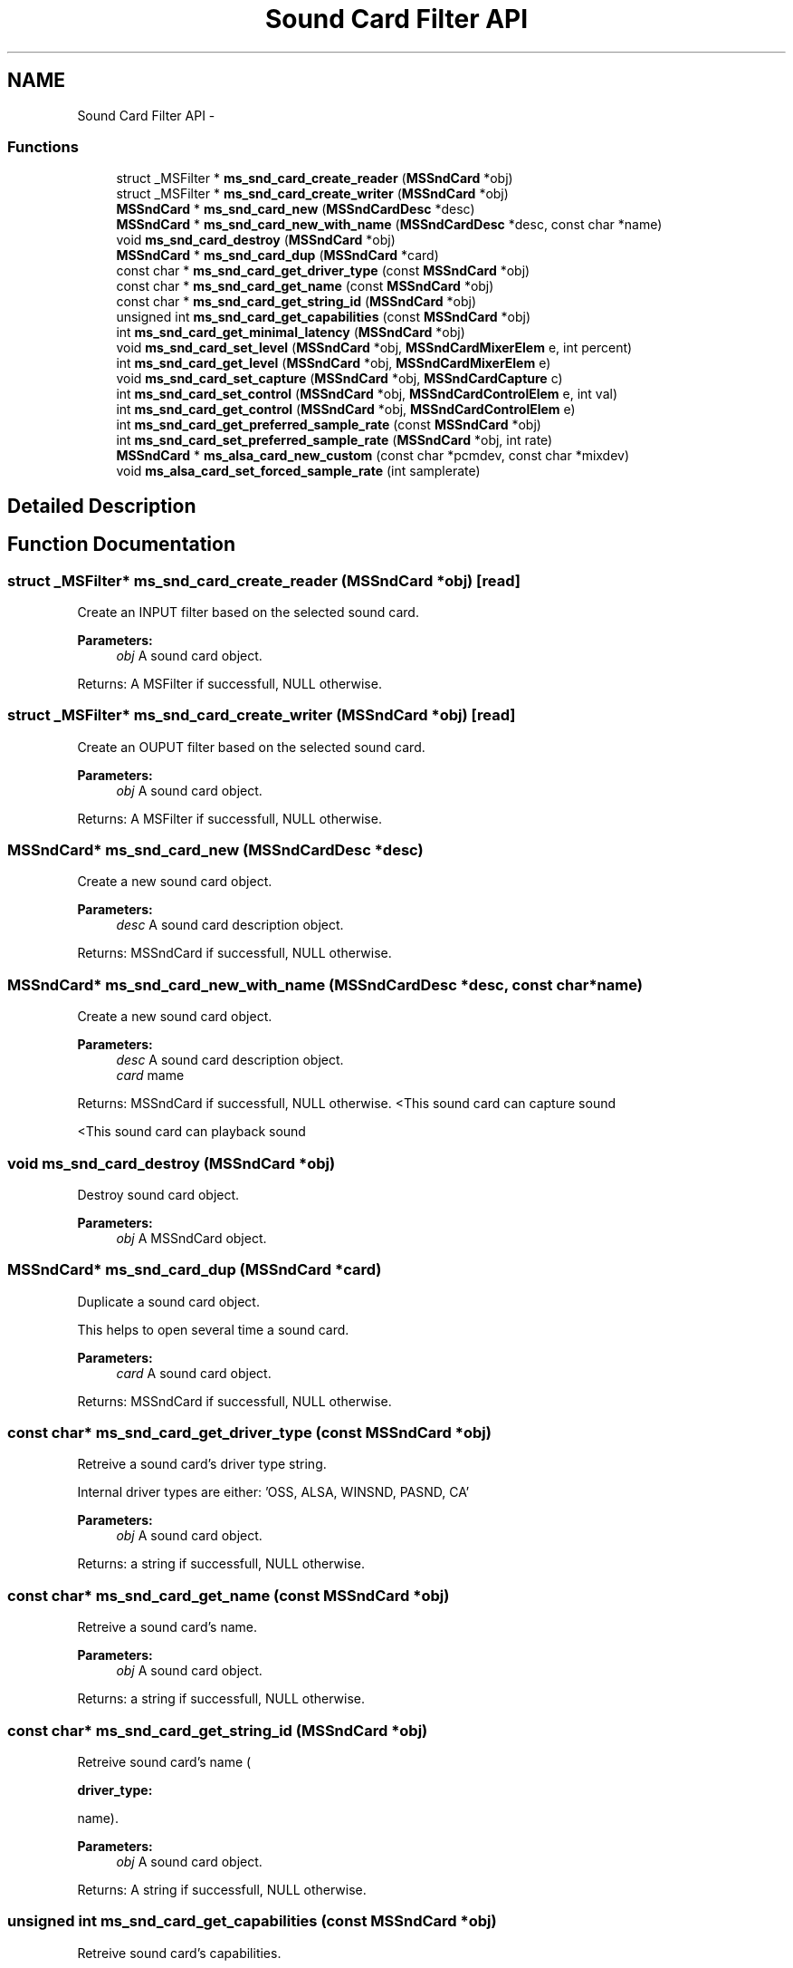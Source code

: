 .TH "Sound Card Filter API" 3 "Tue May 13 2014" "Version 2.10.0" "mediastreamer2" \" -*- nroff -*-
.ad l
.nh
.SH NAME
Sound Card Filter API \- 
.SS "Functions"

.in +1c
.ti -1c
.RI "struct _MSFilter * \fBms_snd_card_create_reader\fP (\fBMSSndCard\fP *obj)"
.br
.ti -1c
.RI "struct _MSFilter * \fBms_snd_card_create_writer\fP (\fBMSSndCard\fP *obj)"
.br
.ti -1c
.RI "\fBMSSndCard\fP * \fBms_snd_card_new\fP (\fBMSSndCardDesc\fP *desc)"
.br
.ti -1c
.RI "\fBMSSndCard\fP * \fBms_snd_card_new_with_name\fP (\fBMSSndCardDesc\fP *desc, const char *name)"
.br
.ti -1c
.RI "void \fBms_snd_card_destroy\fP (\fBMSSndCard\fP *obj)"
.br
.ti -1c
.RI "\fBMSSndCard\fP * \fBms_snd_card_dup\fP (\fBMSSndCard\fP *card)"
.br
.ti -1c
.RI "const char * \fBms_snd_card_get_driver_type\fP (const \fBMSSndCard\fP *obj)"
.br
.ti -1c
.RI "const char * \fBms_snd_card_get_name\fP (const \fBMSSndCard\fP *obj)"
.br
.ti -1c
.RI "const char * \fBms_snd_card_get_string_id\fP (\fBMSSndCard\fP *obj)"
.br
.ti -1c
.RI "unsigned int \fBms_snd_card_get_capabilities\fP (const \fBMSSndCard\fP *obj)"
.br
.ti -1c
.RI "int \fBms_snd_card_get_minimal_latency\fP (\fBMSSndCard\fP *obj)"
.br
.ti -1c
.RI "void \fBms_snd_card_set_level\fP (\fBMSSndCard\fP *obj, \fBMSSndCardMixerElem\fP e, int percent)"
.br
.ti -1c
.RI "int \fBms_snd_card_get_level\fP (\fBMSSndCard\fP *obj, \fBMSSndCardMixerElem\fP e)"
.br
.ti -1c
.RI "void \fBms_snd_card_set_capture\fP (\fBMSSndCard\fP *obj, \fBMSSndCardCapture\fP c)"
.br
.ti -1c
.RI "int \fBms_snd_card_set_control\fP (\fBMSSndCard\fP *obj, \fBMSSndCardControlElem\fP e, int val)"
.br
.ti -1c
.RI "int \fBms_snd_card_get_control\fP (\fBMSSndCard\fP *obj, \fBMSSndCardControlElem\fP e)"
.br
.ti -1c
.RI "int \fBms_snd_card_get_preferred_sample_rate\fP (const \fBMSSndCard\fP *obj)"
.br
.ti -1c
.RI "int \fBms_snd_card_set_preferred_sample_rate\fP (\fBMSSndCard\fP *obj, int rate)"
.br
.ti -1c
.RI "\fBMSSndCard\fP * \fBms_alsa_card_new_custom\fP (const char *pcmdev, const char *mixdev)"
.br
.ti -1c
.RI "void \fBms_alsa_card_set_forced_sample_rate\fP (int samplerate)"
.br
.in -1c
.SH "Detailed Description"
.PP 

.SH "Function Documentation"
.PP 
.SS "struct _MSFilter* ms_snd_card_create_reader (\fBMSSndCard\fP *obj)\fC [read]\fP"
Create an INPUT filter based on the selected sound card\&.
.PP
\fBParameters:\fP
.RS 4
\fIobj\fP A sound card object\&.
.RE
.PP
Returns: A MSFilter if successfull, NULL otherwise\&. 
.SS "struct _MSFilter* ms_snd_card_create_writer (\fBMSSndCard\fP *obj)\fC [read]\fP"
Create an OUPUT filter based on the selected sound card\&.
.PP
\fBParameters:\fP
.RS 4
\fIobj\fP A sound card object\&.
.RE
.PP
Returns: A MSFilter if successfull, NULL otherwise\&. 
.SS "\fBMSSndCard\fP* ms_snd_card_new (\fBMSSndCardDesc\fP *desc)"
Create a new sound card object\&.
.PP
\fBParameters:\fP
.RS 4
\fIdesc\fP A sound card description object\&.
.RE
.PP
Returns: MSSndCard if successfull, NULL otherwise\&. 
.SS "\fBMSSndCard\fP* ms_snd_card_new_with_name (\fBMSSndCardDesc\fP *desc, const char *name)"
Create a new sound card object\&.
.PP
\fBParameters:\fP
.RS 4
\fIdesc\fP A sound card description object\&. 
.br
\fIcard\fP mame
.RE
.PP
Returns: MSSndCard if successfull, NULL otherwise\&. <This sound card can capture sound
.PP
<This sound card can playback sound 
.SS "void ms_snd_card_destroy (\fBMSSndCard\fP *obj)"
Destroy sound card object\&.
.PP
\fBParameters:\fP
.RS 4
\fIobj\fP A MSSndCard object\&. 
.RE
.PP

.SS "\fBMSSndCard\fP* ms_snd_card_dup (\fBMSSndCard\fP *card)"
Duplicate a sound card object\&.
.PP
This helps to open several time a sound card\&.
.PP
\fBParameters:\fP
.RS 4
\fIcard\fP A sound card object\&.
.RE
.PP
Returns: MSSndCard if successfull, NULL otherwise\&. 
.SS "const char* ms_snd_card_get_driver_type (const \fBMSSndCard\fP *obj)"
Retreive a sound card's driver type string\&.
.PP
Internal driver types are either: 'OSS, ALSA, WINSND, PASND, CA'
.PP
\fBParameters:\fP
.RS 4
\fIobj\fP A sound card object\&.
.RE
.PP
Returns: a string if successfull, NULL otherwise\&. 
.SS "const char* ms_snd_card_get_name (const \fBMSSndCard\fP *obj)"
Retreive a sound card's name\&.
.PP
\fBParameters:\fP
.RS 4
\fIobj\fP A sound card object\&.
.RE
.PP
Returns: a string if successfull, NULL otherwise\&. 
.SS "const char* ms_snd_card_get_string_id (\fBMSSndCard\fP *obj)"
Retreive sound card's name (
.PP
\fBdriver_type:\fP
.RS 4

.RE
.PP
name)\&.
.PP
\fBParameters:\fP
.RS 4
\fIobj\fP A sound card object\&.
.RE
.PP
Returns: A string if successfull, NULL otherwise\&. 
.SS "unsigned int ms_snd_card_get_capabilities (const \fBMSSndCard\fP *obj)"
Retreive sound card's capabilities\&.
.PP
.PP
.nf

  MS_SND_CARD_CAP_CAPTURE
  MS_SND_CARD_CAP_PLAYBACK
  MS_SND_CARD_CAP_CAPTURE|MS_SND_CARD_CAP_PLAYBACK
  MS_SND_CARD_CAP_BUILTIN_ECHO_CANCELLER
.fi
.PP
.PP
\fBParameters:\fP
.RS 4
\fIobj\fP A sound card object\&.
.RE
.PP
Returns: A unsigned int if successfull, 0 otherwise\&. 
.SS "int ms_snd_card_get_minimal_latency (\fBMSSndCard\fP *obj)"
Returns the sound card minimal latency (playback+record), in milliseconds\&. This value is to be used by the software echo cancellers to know where to search for the echo (optimization)\&. Typically, an echo shall not be found before the value returned by this function\&. If this value is not known, then it should return 0\&. 
.PP
\fBParameters:\fP
.RS 4
\fIobj\fP A sound card object\&. 
.RE
.PP

.SS "void ms_snd_card_set_level (\fBMSSndCard\fP *obj, \fBMSSndCardMixerElem\fPe, intpercent)"
Set some mixer level value\&.
.PP
.PP
.nf

  MS_SND_CARD_MASTER,
  MS_SND_CARD_PLAYBACK,
  MS_SND_CARD_CAPTURE
.fi
.PP
 Note: not implemented on all sound card filters\&.
.PP
\fBParameters:\fP
.RS 4
\fIobj\fP A sound card object\&. 
.br
\fIe\fP A sound card mixer object\&. 
.br
\fIpercent\fP A volume level\&. 
.RE
.PP

.SS "int ms_snd_card_get_level (\fBMSSndCard\fP *obj, \fBMSSndCardMixerElem\fPe)"
Get some mixer level value\&.
.PP
.PP
.nf

  MS_SND_CARD_MASTER,
  MS_SND_CARD_PLAYBACK,
  MS_SND_CARD_CAPTURE
.fi
.PP
 Note: not implemented on all sound card filters\&.
.PP
\fBParameters:\fP
.RS 4
\fIobj\fP A sound card object\&. 
.br
\fIe\fP A sound card mixer object\&.
.RE
.PP
Returns: A int if successfull, <0 otherwise\&. 
.SS "void ms_snd_card_set_capture (\fBMSSndCard\fP *obj, \fBMSSndCardCapture\fPc)"
Set some source for capture\&.
.PP
.PP
.nf

  MS_SND_CARD_MIC,
  MS_SND_CARD_LINE
.fi
.PP
 Note: not implemented on all sound card filters\&.
.PP
\fBParameters:\fP
.RS 4
\fIobj\fP A sound card object\&. 
.br
\fIc\fP A sound card capture value\&.
.RE
.PP
Returns: A int if successfull, 0 otherwise\&. 
.SS "int ms_snd_card_set_control (\fBMSSndCard\fP *obj, \fBMSSndCardControlElem\fPe, intval)"
Set some mixer control\&.
.PP
.PP
.nf

  MS_SND_CARD_MASTER_MUTE, -> 0: unmute, 1: mute
  MS_SND_CARD_PLAYBACK_MUTE, -> 0: unmute, 1: mute
  MS_SND_CARD_CAPTURE_MUTE -> 0: unmute, 1: mute
.fi
.PP
 Note: not implemented on all sound card filters\&.
.PP
\fBParameters:\fP
.RS 4
\fIobj\fP A sound card object\&. 
.br
\fIe\fP A sound card control object\&. 
.br
\fIpercent\fP A value for control\&.
.RE
.PP
Returns: 0 if successfull, <0 otherwise\&. 
.SS "int ms_snd_card_get_control (\fBMSSndCard\fP *obj, \fBMSSndCardControlElem\fPe)"
Get some mixer control\&.
.PP
.PP
.nf

  MS_SND_CARD_MASTER_MUTE, -> return 0: unmute, 1: mute
  MS_SND_CARD_PLAYBACK_MUTE, -> return 0: unmute, 1: mute
  MS_SND_CARD_CAPTURE_MUTE -> return 0: unmute, 1: mute
.fi
.PP
 Note: not implemented on all sound card filters\&.
.PP
\fBParameters:\fP
.RS 4
\fIobj\fP A sound card object\&. 
.br
\fIe\fP A sound card mixer object\&.
.RE
.PP
Returns: A int if successfull, <0 otherwise\&. 
.SS "int ms_snd_card_get_preferred_sample_rate (const \fBMSSndCard\fP *obj)"
Get preferred sample rate
.PP
\fBParameters:\fP
.RS 4
\fIobj\fP A sound card object\&.
.RE
.PP
Returns: return sample rate in khz 
.SS "int ms_snd_card_set_preferred_sample_rate (\fBMSSndCard\fP *obj, intrate)"
set preferred sample rate\&. The underlying card will try to avoid any resampling for this samplerate\&.
.PP
\fBParameters:\fP
.RS 4
\fIobj\fP A sound card object\&. 
.br
\fIrate\fP sampling rate\&.
.RE
.PP
Returns: 0 if successfull, <0 otherwise\&. 
.SS "\fBMSSndCard\fP* ms_alsa_card_new_custom (const char *pcmdev, const char *mixdev)"
Create a alsa card with user supplied pcm name and mixer name\&. 
.PP
\fBParameters:\fP
.RS 4
\fIpcmdev\fP The pcm device name following alsa conventions (ex: plughw:0) 
.br
\fImixdev\fP The mixer device name following alsa conventions\&.
.RE
.PP
Returns: a MSSndCard object, NULL if alsa support is not available\&. 
.SS "void ms_alsa_card_set_forced_sample_rate (intsamplerate)"
Use supplied sample rate to open alsa devices (forced rate)\&. Has no interest except workarouding driver bugs\&. Use -1 to revert to normal behavior\&. 
.SH "Author"
.PP 
Generated automatically by Doxygen for mediastreamer2 from the source code\&.
